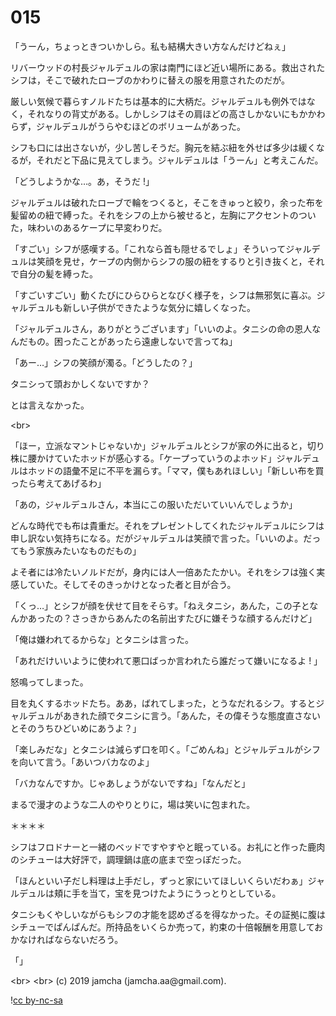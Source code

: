 #+OPTIONS: toc:nil
#+OPTIONS: -:nil
#+OPTIONS: ^:{}
 
* 015

  「うーん，ちょっときついかしら。私も結構大きい方なんだけどねぇ」

  リバーウッドの村長ジャルデュルの家は南門にほど近い場所にある。救出されたシフは，そこで破れたローブのかわりに替えの服を用意されたのだが。

  厳しい気候で暮らすノルドたちは基本的に大柄だ。ジャルデュルも例外ではなく，それなりの背丈がある。しかしシフはその肩ほどの高さしかないにもかかわらず，ジャルデュルがうらやむほどのボリュームがあった。

  シフも口には出さないが，少し苦しそうだ。胸元を結ぶ紐を外せば多少は緩くなるが，それだと下品に見えてしまう。ジャルデュルは「うーん」と考えこんだ。

  「どうしようかな…。あ，そうだ !」

  ジャルデュルは破れたローブで輪をつくると，そこをきゅっと絞り，余った布を髪留めの紐で縛った。それをシフの上から被せると，左胸にアクセントのついた，味わいのあるケープに早変わりだ。

  「すごい」シフが感嘆する。「これなら首も隠せるでしょ」そういってジャルデュルは笑顔を見せ，ケープの内側からシフの服の紐をするりと引き抜くと，それで自分の髪を縛った。

  「すごいすごい」動くたびにひらひらとなびく様子を，シフは無邪気に喜ぶ。ジャルデュルも新しい子供ができたような気分に嬉しくなった。

  「ジャルデュルさん，ありがとうございます」「いいのよ。タニシの命の恩人なんだもの。困ったことがあったら遠慮しないで言ってね」

  「あー…」シフの笑顔が濁る。「どうしたの？」

  タニシって頭おかしくないですか？

  とは言えなかった。

  <br>

  「ほー，立派なマントじゃないか」ジャルデュルとシフが家の外に出ると，切り株に腰かけていたホッドが感心する。「ケープっていうのよホッド」ジャルデュルはホッドの語彙不足に不平を漏らす。「ママ，僕もあれほしい」「新しい布を買ったら考えてあげるわ」

  「あの，ジャルデュルさん，本当にこの服いただいていいんでしょうか」

  どんな時代でも布は貴重だ。それをプレゼントしてくれたジャルデュルにシフは申し訳ない気持ちになる。だがジャルデュルは笑顔で言った。「いいのよ。だってもう家族みたいなものだもの」

  よそ者には冷たいノルドだが，身内には人一倍あたたかい。それをシフは強く実感していた。そしてそのきっかけとなった者と目が合う。

  「くっ…」とシフが顔を伏せて目をそらす。「ねえタニシ，あんた，この子となんかあったの？さっきからあんたの名前出すたびに嫌そうな顔するんだけど」

  「俺は嫌われてるからな」とタニシは言った。

  「あれだけいいように使われて悪口ばっか言われたら誰だって嫌いになるよ ! 」

  怒鳴ってしまった。

  目を丸くするホッドたち。ああ，ばれてしまった，とうなだれるシフ。するとジャルデュルがあきれた顔でタニシに言う。「あんた，その偉そうな態度直さないとそのうちひどいめにあうよ？」

  「楽しみだな」とタニシは減らず口を叩く。「ごめんね」とジャルデュルがシフを向いて言う。「あいつバカなのよ」

  「バカなんですか。じゃあしょうがないですね」「なんだと」

  まるで漫才のような二人のやりとりに，場は笑いに包まれた。

  ＊＊＊＊

  シフはフロドナーと一緒のベッドですやすやと眠っている。お礼にと作った鹿肉のシチューは大好評で，調理鍋は底の底まで空っぽだった。

  「ほんといい子だし料理は上手だし，ずっと家にいてほしいくらいだわぁ」ジャルデュルは頬に手を当て，宝を見つけたようにうっとりとしている。

  タニシもくやしいながらもシフの才能を認めざるを得なかった。その証拠に腹はシチューでぱんぱんだ。所持品をいくらか売って，約束の十倍報酬を用意しておかなければならないだろう。

  「」

  <br>
  <br>
  (c) 2019 jamcha (jamcha.aa@gmail.com).

  ![[https://i.creativecommons.org/l/by-nc-sa/4.0/88x31.png][cc by-nc-sa]]
